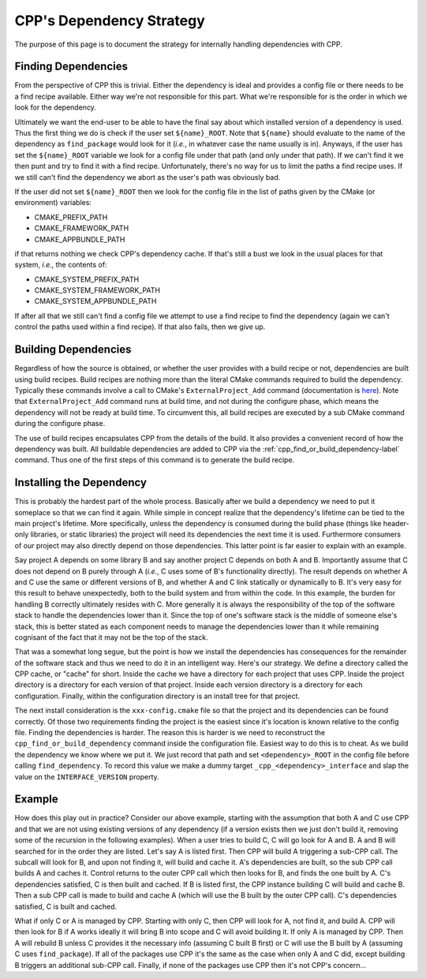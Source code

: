 .. dev_dependencies-label:

CPP's Dependency Strategy
=========================

The purpose of this page is to document the strategy for internally handling
dependencies with CPP.

Finding Dependencies
--------------------

From the perspective of CPP this is trivial.  Either the dependency is ideal and
provides a config file or there needs to be a find recipe available.  Either way
we're not responsible for this part.  What we're responsible for is the order in
which we look for the dependency.

Ultimately we want the end-user to be able to have the final say about which
installed version of a dependency is used.  Thus the first thing we do is check
if the user set ``${name}_ROOT``.  Note that ``${name}`` should evaluate to the
name of the dependency as ``find_package`` would look for it (*i.e.*, in
whatever case the name usually is in).  Anyways, if the user has set the
``${name}_ROOT`` variable we look for a config file under that path (and only
under that path).  If we can't find it we then punt and try to find it with a
find recipe.  Unfortunately, there's no way for us to limit the paths a find
recipe uses.  If we still can't find the dependency we abort as the user's
path was obviously bad.

If the user did not set ``${name}_ROOT`` then we look for the config file in the
list of paths given by the CMake (or environment) variables:

* CMAKE_PREFIX_PATH
* CMAKE_FRAMEWORK_PATH
* CMAKE_APPBUNDLE_PATH

if that returns nothing we check CPP's dependency cache.  If that's still a bust
we look in the usual places for that system, *i.e.*, the contents of:

* CMAKE_SYSTEM_PREFIX_PATH
* CMAKE_SYSTEM_FRAMEWORK_PATH
* CMAKE_SYSTEM_APPBUNDLE_PATH

If after all that we still can't find a config file we attempt to use a find
recipe to find the dependency (again we can't control the paths used within a
find recipe).  If that also fails, then we give up.

Building Dependencies
---------------------

Regardless of how the source is obtained, or whether the user provides with a
build recipe or not, dependencies are built using build recipes.  Build recipes
are nothing more than the literal CMake commands required to build the
dependency.  Typically these commands involve a call to CMake's
``ExternalProject_Add`` command (documentation is `here
<https://cmake.org/cmake/help/latest/module/ExternalProject.html>`_).  Note that
``ExternalProject_Add`` command runs at build time, and not during the configure
phase, which means the dependency will not be ready at build time.  To
circumvent this, all build recipes are executed by a sub CMake command
during the configure phase.

The use of build recipes encapsulates CPP from the details of the build.  It
also provides a convenient record of how the dependency was built.  All
buildable dependencies are added to CPP via the
:ref:`cpp_find_or_build_dependency-label` command.  Thus one of the first steps
of this command is to generate the build recipe.


Installing the Dependency
-------------------------

This is probably the hardest part of the whole process.  Basically after we
build a dependency we need to put it someplace so that we can find it again.
While simple in concept realize that the dependency's lifetime can be tied to
the main project's lifetime.  More specifically, unless the dependency is
consumed during the build phase (things like header-only libraries, or static
libraries) the project will need its dependencies the next time it is used.
Furthermore consumers of our project may also directly depend on those
dependencies.  This latter point is far easier to explain with an example.

Say project A depends on some library B and say another project C depends on
both A and B.  Importantly assume that C does not depend on B purely through
A (*i.e.*, C uses some of B's functionality directly).  The result depends on
whether A and C use the same or different versions of B, and whether A and C
link statically or dynamically to B.  It's very easy for this result to behave
unexpectedly, both to the build system and from within the code.  In this
example, the burden for handling B correctly ultimately resides with C.  More
generally it is always the responsibility of the top of the software stack to
handle the dependencies lower than it.  Since the top of one's software stack
is the middle of someone else's stack, this is better stated as each component
needs to manage the dependencies lower than it while remaining cognisant of the
fact that it may not be the top of the stack.

That was a somewhat long segue, but the point is how we install the dependencies
has consequences for the remainder of the software stack and thus we need to do
it in an intelligent way.  Here's our strategy.  We define a directory called
the CPP cache, or "cache" for short. Inside the cache we have a directory for
each project that uses CPP.  Inside the project directory is a directory for
each version of that project.  Inside each version directory is a directory for
each configuration.  Finally, within the configuration directory is an install
tree for that project.

The next install consideration is the ``xxx-config.cmake`` file so that the
project and its dependencies can be found correctly.  Of those two requirements
finding the project is the easiest since it's location is known relative to the
config file.  Finding the dependencies is harder.  The reason this is harder is
we need to reconstruct the ``cpp_find_or_build_dependency`` command inside
the configuration file.  Easiest way to do this is to cheat.  As we build the
dependency we know where we put it.  We just record that path and set
``<dependency>_ROOT`` in the config file before calling ``find_dependency``. To
record this value we make a dummy target ``_cpp_<dependency>_interface`` and
slap the value on the ``INTERFACE_VERSION`` property.



Example
-------

How does this play out in practice?  Consider our above example, starting
with the assumption that both A and C use CPP and that we are not using
existing versions of any dependency (if a version exists then we just don't
build it, removing some of the recursion in the following examples). When a
user tries to build C, C will go look for A and B.  A and B will searched for in
the order they are listed. Let's say A is listed first.  Then CPP will build A
triggering a sub-CPP call. The subcall will look for B, and upon not finding it,
will build and cache it. A's dependencies are built, so the sub CPP call builds
A and caches it.  Control returns to the outer CPP call which then looks for
B, and finds the one built by A.  C's dependencies satisfied, C is then built
and cached.  If B is listed first, the CPP instance building C will build and
cache B.  Then a sub CPP call is made to build and cache A (which will use the
B built by the outer CPP call).  C's dependencies satisfied, C is built and
cached.

What if only C or A is managed by CPP.  Starting with only C, then CPP will look
for A, not find it, and build A.  CPP will then look for B if A works ideally it
will bring B into scope and C will avoid building it.  If only A is managed by
CPP.  Then A will rebuild B unless C provides it the necessary info (assuming C
built B first) or C will use the B built by A (assuming C uses
``find_package``).  If all of the packages use CPP it's the same as the case
when only A and C did, except building B triggers an additional sub-CPP call.
Finally, if none of the packages use CPP then it's not CPP's concern...
